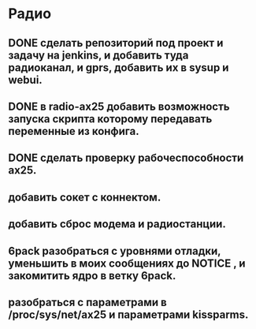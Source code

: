 * Радио
** DONE сделать репозиторий под проект и задачу на jenkins, и добавить туда радиоканал, и gprs, добавить их в sysup и webui.
   CLOSED: [2016-07-04 Пн 16:31]
** DONE в radio-ax25 добавить возможность запуска  скрипта которому  передавать переменные из конфига.  
   CLOSED: [2016-07-04 Пн 11:24]
** DONE сделать проверку рабочеспособности ax25.
   CLOSED: [2016-07-04 Пн 16:34]
** добавить сокет с коннектом.
** добавить сброс модема и радиостанции.
** 6pack разобраться с уровнями отладки, уменьшить в моих сообщениях до NOTICE , и закомитить ядро в ветку 6pack. 
** разобраться с параметрами в  /proc/sys/net/ax25 и параметрами  kissparms.

